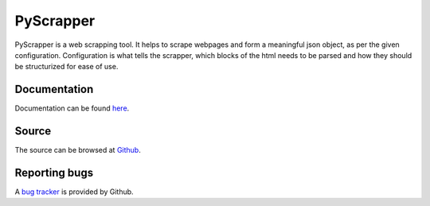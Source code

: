 PyScrapper
===========

.. image:: https://badge.fury.io/py/pyscrapper.svg
    :target: https://badge.fury.io/py/pyscrapper
.. image:: https://pepy.tech/badge/pyscrapper
    :target: https://pepy.tech/project/pyscrapper


PyScrapper is a web scrapping tool. It helps to scrape webpages and form a meaningful json object, as per the given configuration. Configuration is what tells the scrapper, which blocks of the html needs to be parsed and how they should be structurized for ease of use.

Documentation
--------------
Documentation can be found `here <https://pyscrapper.readthedocs.io/en/latest/>`_.

Source
------
The source can be browsed at `Github <https://github.com/pavanyekabote/pyscrapper>`_.

Reporting bugs
--------------
A `bug tracker <https://github.com/pavanyekabote/pyscrapper/issues>`_ is provided by Github.
